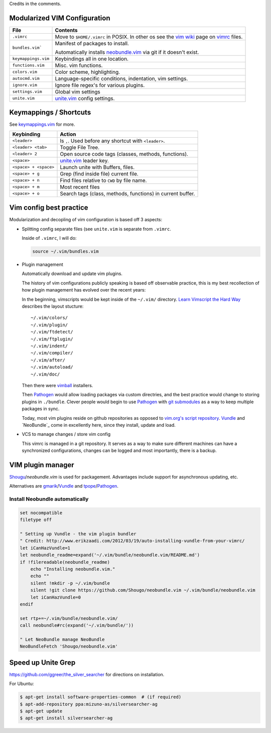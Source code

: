 Credits in the comments.

Modularized VIM Configuration
-----------------------------

=================== ======================================================
File                Contents
=================== ======================================================
``.vimrc``          Move to ``$HOME/.vimrc`` in POSIX. In other os see the
                    `vim wiki`_ page on `vimrc`_ files.
------------------- ------------------------------------------------------
``bundles.vim```    Manifest of packages to install.

                    Automatically installs `neobundle.vim`_ via git if it
                    doesn't exist.
------------------- ------------------------------------------------------
``keymappings.vim`` Keybindings all in one location.
------------------- ------------------------------------------------------
``functions.vim``   Misc. vim functions.
------------------- ------------------------------------------------------
``colors.vim``      Color scheme, highlighting.
------------------- ------------------------------------------------------
``autocmd.vim``     Language-specific conditions, indentation, vim
                    settings.
------------------- ------------------------------------------------------
``ignore.vim``      Ignore file regex's for various plugins.
------------------- ------------------------------------------------------
``settings.vim``    Global vim settings
------------------- ------------------------------------------------------
``unite.vim``       `unite.vim`_ config settings.
=================== ======================================================



Keymappings / Shortcuts
-----------------------

See `keymappings.vim`_ for more.

=========================== ===============================================
Keybinding                  Action
=========================== ===============================================
``<leader>``                Is ``,``. Used before any shortcut with
                            ``<leader>``.
--------------------------- -----------------------------------------------
``<leader> <tab>``          Toggle File Tree.
--------------------------- -----------------------------------------------
``<leader> 2``              Open source code tags (classes, methods,
                            functions).
--------------------------- -----------------------------------------------
``<space>``                 `unite.vim`_ leader key.
--------------------------- -----------------------------------------------
``<space> + <space>``       Launch unite with Buffers, files.
--------------------------- -----------------------------------------------
``<space> + g``             Grep (find inside file) current file.
--------------------------- -----------------------------------------------
``<space> + n``             Find files relative to ``CWD`` by file name.
--------------------------- -----------------------------------------------
``<space> + m``             Most recent files
--------------------------- -----------------------------------------------
``<space> + o``             Search tags (class, methods, functions) in
                            current buffer.
=========================== ===============================================

.. _keymappings.vim: https://github.com/tony/vim-config/blob/master/keymappings.vim

Vim config best practice
------------------------

Modularization and decopling of vim configuration is based off 3 aspects:

- Splitting config separate files (see ``unite.vim`` is separate from
  ``.vimrc``.

  Inside of ``.vimrc``, I will do:

  .. code-block:: VimL

      source ~/.vim/bundles.vim

- Plugin management

  Automatically download and update vim plugins.

  The history of vim configurations publicly speaking is based off
  observable practice, this is my best recollection of how plugin
  management has evolved over the recent years:
  
  In the beginning, vimscripts would be kept inside of the ``~/.vim/``
  directory. `Learn Vimscript the Hard Way`_ describes the layout
  stucture::

      ~/.vim/colors/
      ~/.vim/plugin/
      ~/.vim/ftdetect/
      ~/.vim/ftplugin/
      ~/.vim/indent/
      ~/.vim/compiler/
      ~/.vim/after/
      ~/.vim/autoload/
      ~/.vim/doc/
  
  Then there were `vimball`_ installers.
  
  Then `Pathogen`_ would allow loading packages via custom  directries,
  and the best practice would change to storing plugins in ``./bundle``.
  Clever people would begin to use `Pathogen`_ with `git submodules`_ as a
  way to keep multiple packages in sync.

  Today, most vim plugins reside on github repositories as opposed to
  `vim.org's script repository`_. `Vundle`_ and `NeoBundle`_ come in
  excellently here, since they install, update and load.
- VCS to manage changes / store vim config

  This vimrc is managed in a git repository. It serves as a way to
  make sure different machines can have a synchronized configurations,
  changes can be logged and most importantly, there is a backup.

VIM plugin manager
------------------

`Shougu`_/`neobundle.vim` is used for packagement. Advantages include
support for asynchronous updating, etc.

Alternatives are `gmarik`_/`Vundle`_ and `tpope`_/`Pathogen`_.

Install Neobundle automatically
"""""""""""""""""""""""""""""""

.. code-block:: VimL

    set nocompatible
    filetype off

    " Setting up Vundle - the vim plugin bundler
    " Credit: http://www.erikzaadi.com/2012/03/19/auto-installing-vundle-from-your-vimrc/
    let iCanHazVundle=1
    let neobundle_readme=expand('~/.vim/bundle/neobundle.vim/README.md')
    if !filereadable(neobundle_readme)
        echo "Installing neobundle.vim."
        echo ""
        silent !mkdir -p ~/.vim/bundle
        silent !git clone https://github.com/Shougo/neobundle.vim ~/.vim/bundle/neobundle.vim
        let iCanHazVundle=0
    endif

    set rtp+=~/.vim/bundle/neobundle.vim/
    call neobundle#rc(expand('~/.vim/bundle/'))

    " Let NeoBundle manage NeoBundle
    NeoBundleFetch 'Shougo/neobundle.vim'

Speed up Unite Grep
-------------------

https://github.com/ggreer/the_silver_searcher for directions on
installation.

For Ubuntu: 

.. code-block:: bash

    $ apt-get install software-properties-common  # (if required)
    $ apt-add-repository ppa:mizuno-as/silversearcher-ag
    $ apt-get update
    $ apt-get install silversearcher-ag

.. _gmarik: https://github.com/gmarik/
.. _tpope: https://github.com/tpope/
.. _Shougu: https://github.com/Shougu/

.. _git submodules: http://git-scm.com/docs/git-submodule

.. _Pathogen: https://github.com/tpope/vim-pathogen
.. _Vundle: https://github.com/gmarik/vundle
.. _neobundle.vim: https://github.com/Shougo/neobundle.vim

.. _vimball: http://www.vim.org/scripts/script.php?script_id=1502
.. _vim.org's script repository: http://www.vim.org/scripts/

.. _Learn Vimscript the Hard Way: http://learnvimscriptthehardway.stevelosh.com/chapters/42.html

.. _vim wiki: http://vim.wikia.com/wiki/
.. _vimrc: http://vim.wikia.com/wiki/Open_vimrc_file
.. _unite.vim: https://github.com/Shougo/unite.vim

.. _neobundle.vim: https://github.com/Shougo/neobundle.vim
